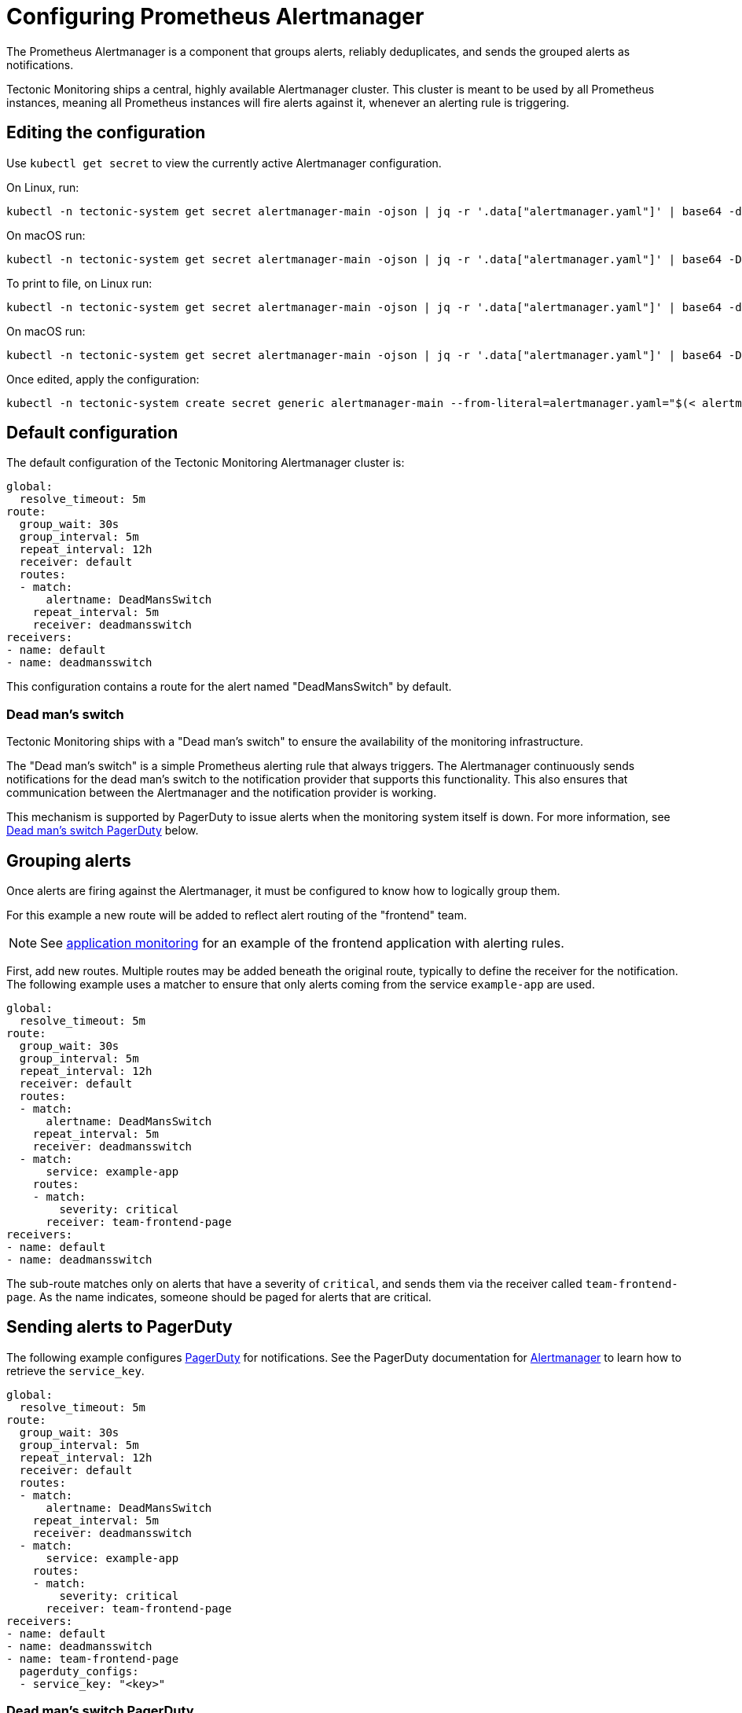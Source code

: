 = Configuring Prometheus Alertmanager

The Prometheus Alertmanager is a component that groups alerts, reliably deduplicates, and sends the grouped alerts as notifications.

Tectonic Monitoring ships a central, highly available Alertmanager cluster. This cluster is meant to be used by all Prometheus instances, meaning all Prometheus instances will fire alerts against it, whenever an alerting rule is triggering.

== Editing the configuration

Use `kubectl get secret` to view the currently active Alertmanager configuration.

On Linux, run:

  kubectl -n tectonic-system get secret alertmanager-main -ojson | jq -r '.data["alertmanager.yaml"]' | base64 -d

On macOS run:

  kubectl -n tectonic-system get secret alertmanager-main -ojson | jq -r '.data["alertmanager.yaml"]' | base64 -D

To print to file, on Linux run:

  kubectl -n tectonic-system get secret alertmanager-main -ojson | jq -r '.data["alertmanager.yaml"]' | base64 -d > alertmanager.yaml

On macOS run:

  kubectl -n tectonic-system get secret alertmanager-main -ojson | jq -r '.data["alertmanager.yaml"]' | base64 -D > alertmanager.yaml

Once edited, apply the configuration:

  kubectl -n tectonic-system create secret generic alertmanager-main --from-literal=alertmanager.yaml="$(< alertmanager.yaml)" --dry-run -oyaml | kubectl -n tectonic-system replace secret --filename=-

== Default configuration

The default configuration of the Tectonic Monitoring Alertmanager cluster is:

  global:
    resolve_timeout: 5m
  route:
    group_wait: 30s
    group_interval: 5m
    repeat_interval: 12h
    receiver: default
    routes:
    - match:
        alertname: DeadMansSwitch
      repeat_interval: 5m
      receiver: deadmansswitch
  receivers:
  - name: default
  - name: deadmansswitch

This configuration contains a route for the alert named "DeadMansSwitch" by default.

=== Dead man's switch

Tectonic Monitoring ships with a "Dead man's switch" to ensure the availability of the monitoring infrastructure.

The "Dead man's switch" is a simple Prometheus alerting rule that always triggers. The Alertmanager continuously sends notifications for the dead man's switch to the notification provider that supports this functionality. This also ensures that communication between the Alertmanager and the notification provider is working.

This mechanism is supported by PagerDuty to issue alerts when the monitoring system itself is down. For more information, see https://coreos.com/tectonic/docs/latest/tectonic-prometheus-operator/user-guides/configuring-prometheus-alertmanager.html#dead-mans-switch-pagerduty[Dead man's switch PagerDuty] below.

== Grouping alerts

Once alerts are firing against the Alertmanager, it must be configured to know how to logically group them.

For this example a new route will be added to reflect alert routing of the "frontend" team.

[NOTE]
====
See https://coreos.com/tectonic/docs/latest/tectonic-prometheus-operator/user-guides/application-monitoring.html[application monitoring] for an example of the frontend application with alerting rules.
====

First, add new routes. Multiple routes may be added beneath the original route, typically to define the receiver for the notification. The following example uses a matcher to ensure that only alerts coming from the service `example-app` are used.

  global:
    resolve_timeout: 5m
  route:
    group_wait: 30s
    group_interval: 5m
    repeat_interval: 12h
    receiver: default
    routes:
    - match:
        alertname: DeadMansSwitch
      repeat_interval: 5m
      receiver: deadmansswitch
    - match:
        service: example-app
      routes:
      - match:
          severity: critical
        receiver: team-frontend-page
  receivers:
  - name: default
  - name: deadmansswitch

The sub-route matches only on alerts that have a severity of `critical`, and sends them via the receiver called `team-frontend-page`. As the name indicates, someone should be paged for alerts that are critical.

== Sending alerts to PagerDuty

The following example configures https://www.pagerduty.com/[PagerDuty] for notifications. See the PagerDuty documentation for https://www.pagerduty.com/docs/guides/prometheus-integration-guide/[Alertmanager] to learn how to retrieve the `service_key`.

  global:
    resolve_timeout: 5m
  route:
    group_wait: 30s
    group_interval: 5m
    repeat_interval: 12h
    receiver: default
    routes:
    - match:
        alertname: DeadMansSwitch
      repeat_interval: 5m
      receiver: deadmansswitch
    - match:
        service: example-app
      routes:
      - match:
          severity: critical
        receiver: team-frontend-page
  receivers:
  - name: default
  - name: deadmansswitch
  - name: team-frontend-page
    pagerduty_configs:
    - service_key: "<key>"

=== Dead man's switch PagerDuty

https://www.pagerduty.com/[PagerDuty] supports this mechanism through an integration called https://deadmanssnitch.com/[Dead Man's Snitch]. Simply add a `PagerDuty` configuration to the default `deadmansswitch` receiver. Use the process described above to add this configuration.

Configure Dead Man's Snitch to page the operator if the Dead man's switch alert is silent for 15 minutes. With the default Alertmanager configuration, the Dead man's switch alert is repeated every five minutes. If Dead Man's Snitch triggers after 15 minutes, it indicates that the notification has been unsuccessful at least twice.

Learn how to https://www.pagerduty.com/docs/guides/dead-mans-snitch-integration-guide/[configure Dead Man's Snitch for PagerDuty].

== Sending alerts to email

Configure the route's `receiver` to issue alerts by email.

For example:

  receivers:
  - name: email_config
    email_configs:
    - to: 'admin@example.com'
      from: 'admin@example.com'
      smarthost: 'smtp.example.com:587'
      auth_username: 'admin@example.com'
      auth_password: '<email_password_or_token>'
      auth_secret: 'admin@example.com'
      auth_identity: 'admin@example.com'

For more information, see https://prometheus.io/docs/alerting/configuration/#email_config[email_config] in the Prometheus Configuration options documentation.
